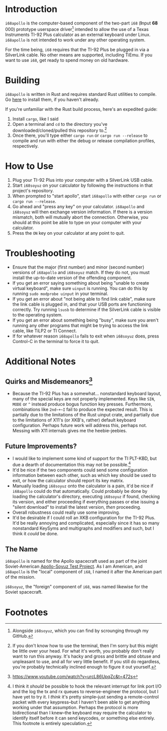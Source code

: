 * Introduction
~i68apollo~ is the computer-based component of the two-part ~i68~ (*I*​nput *68*​000) prototype userspace
driver[fn:2] intended to allow the use of a Texas Instruments TI-92 Plus calculator as an external keyboard under
Linux. ~i68apollo~ is not intended to work under any other operating system.

For the time being, ~i68~ requires that the TI-92 Plus be plugged in via a SilverLink cable. No other means are
supported, including TiEmu. If you want to use ~i68~, get ready to spend money on old hardware.
* Building
~i68apollo~ is written in Rust and requires standard Rust utilities to compile. Go [[https://www.rust-lang.org/tools/install][here]] to install them, if you haven't
already.

If you're unfamiliar with the Rust build process, here's an expedited guide:
1. Install ~cargo~, like I said
2. Open a terminal and ~cd~ to the directory you've downloaded/cloned/pulled this repository to.[fn:3]
3. Once there, you'll type either ~cargo run~ or ~cargo run --release~ to compile and run with either the debug or
   release compilation profiles, respectively.
* How to Use
1. Plug your TI-92 Plus into your computer with a SilverLink USB cable.
2. Start ~i68soyuz~ on your calculator by following the instructions in that project's repository.
3. When prompted to "start apollo", start ~i68apollo~ with either ~cargo run~ or ~cargo run --release~.
4. Go ahead and "press any key" on your calculator. ~i68apollo~ and ~i68soyuz~ will then exchange version
   information. If there is a version mismatch, both will mutually abort the connection. Otherwise, you should at this
   point be able to type on your computer with your calculator.
5. Press the ~ON~ key on your calculator at any point to quit.
* Troubleshooting
- Ensure that the major (first number) and minor (second number) versions of ~i68apollo~ and ~i68soyuz~ match. If they
  do not, you must install the up-to-date version of the offending component.
- If you get an error saying something about being "unable to create virtual keyboard", make sure ~uinput~ is
  running. You can do this by running ~sudo modprobe uinput~ in your terminal.
- If you get an error about "not being able to find link cable", make sure the link cable is plugged in, and that your
  USB ports are functioning correctly. Try running ~lsusb~ to determine if the SilverLink cable is visible to the
  operating system.
- If you get an error about something being "busy", make sure you aren't running any other programs that might be trying
  to access the link cable, like TiLP2 or TI Connect.
- If for whatever reason ~i68apollo~ fails to exit when ~i68soyuz~ does, press Control-C in the terminal to force it to
  quit.
* Additional Notes
** Quirks and Misdemeanors[fn:4]
- Because the TI-92 Plus has a somewhat... nonstandard keyboard layout, many of the special keys are not properly
  implemented. Keys like ~SIN~, ~MODE~ or ~^~ instead produce bogus function key presses. Furthermore, combinations like
  ~2nd~+~I~ fail to produce the expected result. This is partially due to the limitations of the Rust uinput crate, and
  partially due to the limitations of X11's (or XKB's, rather) default keyboard configuration. Perhaps future work will
  address this, perhaps not. Messing with X11 internals gives me the heebie-jeebies.
** Future Improvements?
- I would like to implement some kind of support for the TI PLT-KBD, but due a dearth of documentation this may not be
  possible.[fn:1]
- It'd be nice if the two components could send some configuration information between each other, such as which key
  should be used to exit, or how the calculator should report its key matrix.
- Manually loading ~i68soyuz~ onto the calculator is a pain, it'd be nice if ~i68apollo~ could do that automatically.
  Could probably be done by loading the calculator's directory, executing ~i68soyuz~ if found, checking its version, and
  either proceeding if everything passes or else issuing a "silent download" to install the latest version, /then/
  proceeding.
- Overall robustness could really use some improving.
- It'd be desirable if I could roll an XKB configuration for the TI-92 Plus. It'd be really annoying and complicated,
  especially since it has so many nonstandard KeySyms and multigraphs and modifiers and such, but I think it /could/ be
  done.
** The Name
~i68apollo~ is named for the Apollo spacecraft used as part of the joint Soviet-American [[https://en.wikipedia.org/wiki/Apollo%E2%80%93Soyuz][Apollo-Soyuz Test Project]]. As I
am American, and ~i68apollo~ is the "local" component of ~i68~, I named it after the American part of the mission.

~i68soyuz~, the "foreign" component of ~i68~, was named likewise for the Soviet spacecraft.
* Footnotes
[fn:4]https://www.youtube.com/watch?v=urcL86UpqZc&t=472s

[fn:3] If you don't know how to use the terminal, then I'm sorry but this might be little over your head. For what it's
worth, you probably don't really want to run this anyway. It's hacky and gross and brittle and obtuse and unpleasant to
use, and all for very little benefit. If you still do regardless, you're probably technically inclined enough to figure
it out yourself.

[fn:2] Alongside ~i68soyuz~, which you can find by scrounging through my GitHub.

[fn:1] I think it /should/ be possible to hook the relevant interrupt for link port I/O and the log the tx and rx queues
to reverse-engineer the protocol, but I have yet to try it. I /think/ it's pretty simple--just sending a remote-control
packet with every keypress--but I haven't been able to get anything working under that assumption. Perhaps the protocol
is more bidirectional than I knew--the keyboard may require the calculator to identify itself before it can send
keycodes, or something else entirely. This footnote is entirely speculation.
